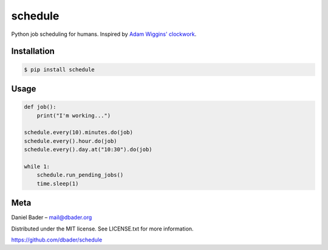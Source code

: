 schedule
========

Python job scheduling for humans. Inspired by `Adam Wiggins' <https://github.com/adamwiggins>`_ `clockwork <https://github.com/tomykaira/clockwork>`_.

Installation
------------

.. code-block:: bash

    $ pip install schedule

Usage
-----

.. code-block:: python

    def job():
        print("I'm working...")

    schedule.every(10).minutes.do(job)
    schedule.every().hour.do(job)
    schedule.every().day.at("10:30").do(job)

    while 1:
        schedule.run_pending_jobs()
        time.sleep(1)

Meta
----------
Daniel Bader – mail@dbader.org

Distributed under the MIT license. See LICENSE.txt for more information.

https://github.com/dbader/schedule
